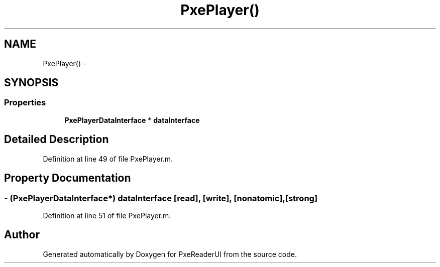 .TH "PxePlayer()" 3 "Mon Apr 28 2014" "PxeReaderUI" \" -*- nroff -*-
.ad l
.nh
.SH NAME
PxePlayer() \- 
.SH SYNOPSIS
.br
.PP
.SS "Properties"

.in +1c
.ti -1c
.RI "\fBPxePlayerDataInterface\fP * \fBdataInterface\fP"
.br
.in -1c
.SH "Detailed Description"
.PP 
Definition at line 49 of file PxePlayer\&.m\&.
.SH "Property Documentation"
.PP 
.SS "- (\fBPxePlayerDataInterface\fP*) dataInterface\fC [read]\fP, \fC [write]\fP, \fC [nonatomic]\fP, \fC [strong]\fP"

.PP
Definition at line 51 of file PxePlayer\&.m\&.

.SH "Author"
.PP 
Generated automatically by Doxygen for PxeReaderUI from the source code\&.
